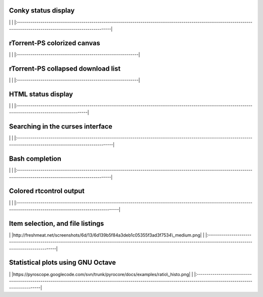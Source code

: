 Conky status display
--------------------

\|
|http://pyroscope.googlecode.com/svn/trunk/pyrocore/docs/examples/conky-rtorstat.png|
\|
\|:----------------------------------------------------------------------------------------------------------------------------------------------------------------------------\|

rTorrent-PS colorized canvas
----------------------------

\| |http://i.imgur.com/C5j8Z.png| \|
\|:--------------------------------------------------------------\|

rTorrent-PS collapsed download list
-----------------------------------

\| |http://i.imgur.com/5QMjL.png| \|
\|:--------------------------------------------------------------\|

HTML status display
-------------------

\|
|http://pyroscope.googlecode.com/svn/trunk/pyrocore/docs/examples/rtorstat.png|
\|
\|:----------------------------------------------------------------------------------------------------------------------------------------------------------------\|

Searching in the curses interface
---------------------------------

\|
|https://pyroscope.googlecode.com/svn/trunk/pyrocore/docs/videos/rtcontrol-curses.gif|\|
\|:-----------------------------------------------------------------------------------------------------------------------------------------------------------------------------\|

Bash completion
---------------

\|
|https://pyroscope.googlecode.com/svn/trunk/pyrocore/docs/videos/bash-completion.gif|
\|
\|:----------------------------------------------------------------------------------------------------------------------------------------------------------------------------\|

Colored rtcontrol output
------------------------

\|
|http://pyroscope.googlecode.com/svn/trunk/pyrocore/docs/examples/rtcontrol-colors.png|
\|
\|:--------------------------------------------------------------------------------------------------------------------------------------------------------------------------------\|

Item selection, and file listings
---------------------------------

\|
|http://freshmeat.net/screenshots/6d/13/6d139b5f84a3deb1c05355f3ad3f7534\_medium.png|
\|
\|:--------------------------------------------------------------------------------------------------------------------------------------------------------------------------\|

Statistical plots using GNU Octave
----------------------------------

\|
|https://pyroscope.googlecode.com/svn/trunk/pyrocore/docs/examples/ratio\_histo.png|
\|
\|:------------------------------------------------------------------------------------------------------------------------------------------------------------------------\|

.. |http://pyroscope.googlecode.com/svn/trunk/pyrocore/docs/examples/conky-rtorstat.png| image:: http://pyroscope.googlecode.com/svn/trunk/pyrocore/docs/examples/conky-rtorstat.png
.. |http://i.imgur.com/C5j8Z.png| image:: http://i.imgur.com/C5j8Z.png
.. |http://i.imgur.com/5QMjL.png| image:: http://i.imgur.com/5QMjL.png
.. |http://pyroscope.googlecode.com/svn/trunk/pyrocore/docs/examples/rtorstat.png| image:: http://pyroscope.googlecode.com/svn/trunk/pyrocore/docs/examples/rtorstat.png
.. |https://pyroscope.googlecode.com/svn/trunk/pyrocore/docs/videos/rtcontrol-curses.gif| image:: https://pyroscope.googlecode.com/svn/trunk/pyrocore/docs/videos/rtcontrol-curses.gif
.. |https://pyroscope.googlecode.com/svn/trunk/pyrocore/docs/videos/bash-completion.gif| image:: https://pyroscope.googlecode.com/svn/trunk/pyrocore/docs/videos/bash-completion.gif
.. |http://pyroscope.googlecode.com/svn/trunk/pyrocore/docs/examples/rtcontrol-colors.png| image:: http://pyroscope.googlecode.com/svn/trunk/pyrocore/docs/examples/rtcontrol-colors.png
.. |http://freshmeat.net/screenshots/6d/13/6d139b5f84a3deb1c05355f3ad3f7534\_medium.png| image:: http://freshmeat.net/screenshots/6d/13/6d139b5f84a3deb1c05355f3ad3f7534_medium.png
.. |https://pyroscope.googlecode.com/svn/trunk/pyrocore/docs/examples/ratio\_histo.png| image:: https://pyroscope.googlecode.com/svn/trunk/pyrocore/docs/examples/ratio_histo.png
